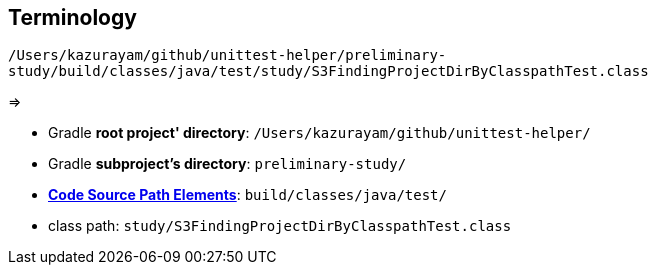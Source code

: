 == Terminology


`/Users/kazurayam/github/unittest-helper/preliminary-study/build/classes/java/test/study/S3FindingProjectDirByClasspathTest.class`

=>

- Gradle *root project' directory*: `/Users/kazurayam/github/unittest-helper/`
- Gradle *subproject's directory*: `preliminary-study/`
- link:https://github.com/kazurayam/unittest-helper/blob/issue36/lib/src/main/java/com/kazurayam/unittest/CodeSourcePathElementsUnderProjectDirectory.java[*Code Source Path Elements*]: `build/classes/java/test/`
- class path: `study/S3FindingProjectDirByClasspathTest.class`
